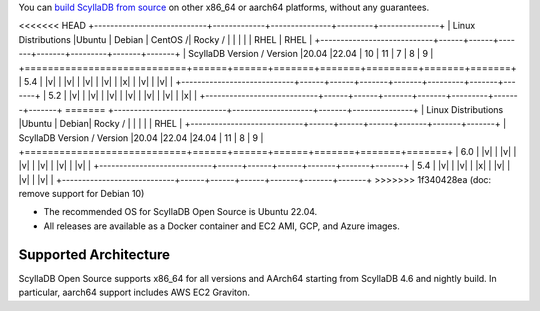 You can `build ScyllaDB from source <https://github.com/scylladb/scylladb#build-prerequisites>`_ on other x86_64 or aarch64 platforms, without any guarantees.

<<<<<<< HEAD
+----------------------------+-------------+---------------+---------+---------------+
| Linux Distributions        |Ubuntu       | Debian        | CentOS /| Rocky /       |
|                            |             |               | RHEL    | RHEL          |
+----------------------------+------+------+-------+-------+---------+-------+-------+
| ScyllaDB Version / Version |20.04 |22.04 |  10   |  11   |   7     |   8   |   9   |
+============================+======+======+=======+=======+=========+=======+=======+
|   5.4                      | |v|  | |v|  | |v|   | |v|   | |x|     | |v|   | |v|   |
+----------------------------+------+------+-------+-------+---------+-------+-------+
|   5.2                      | |v|  | |v|  | |v|   | |v|   | |v|     | |v|   | |x|   |
+----------------------------+------+------+-------+-------+---------+-------+-------+
=======
+----------------------------+--------------------+-------+---------------+
| Linux Distributions        |Ubuntu              | Debian| Rocky /       |
|                            |                    |       | RHEL          |
+----------------------------+------+------+------+-------+-------+-------+
| ScyllaDB Version / Version |20.04 |22.04 |24.04 |  11   |   8   |   9   |
+============================+======+======+======+=======+=======+=======+
|   6.0                      | |v|  | |v|  | |v|  | |v|   | |v|   | |v|   |
+----------------------------+------+------+------+-------+-------+-------+
|   5.4                      | |v|  | |v|  | |x|  | |v|   | |v|   | |v|   |
+----------------------------+------+------+------+-------+-------+-------+
>>>>>>> 1f340428ea (doc: remove support for Debian 10)

* The recommended OS for ScyllaDB Open Source is Ubuntu 22.04.
* All releases are available as a Docker container and EC2 AMI, GCP, and Azure images. 

Supported Architecture
-----------------------------

ScyllaDB Open Source supports x86_64 for all versions and AArch64 starting from ScyllaDB 4.6 and nightly build. 
In particular, aarch64 support includes AWS EC2 Graviton.